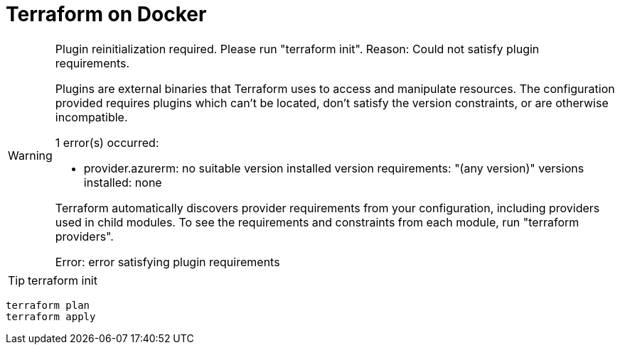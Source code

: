 = Terraform on Docker

[WARNING]
====
Plugin reinitialization required. Please run "terraform init".
Reason: Could not satisfy plugin requirements.

Plugins are external binaries that Terraform uses to access and manipulate
resources. The configuration provided requires plugins which can't be located,
don't satisfy the version constraints, or are otherwise incompatible.

1 error(s) occurred:

* provider.azurerm: no suitable version installed
  version requirements: "(any version)"
  versions installed: none

Terraform automatically discovers provider requirements from your
configuration, including providers used in child modules. To see the
requirements and constraints from each module, run "terraform providers".


Error: error satisfying plugin requirements
====

TIP: terraform init

----
terraform plan
terraform apply
----

